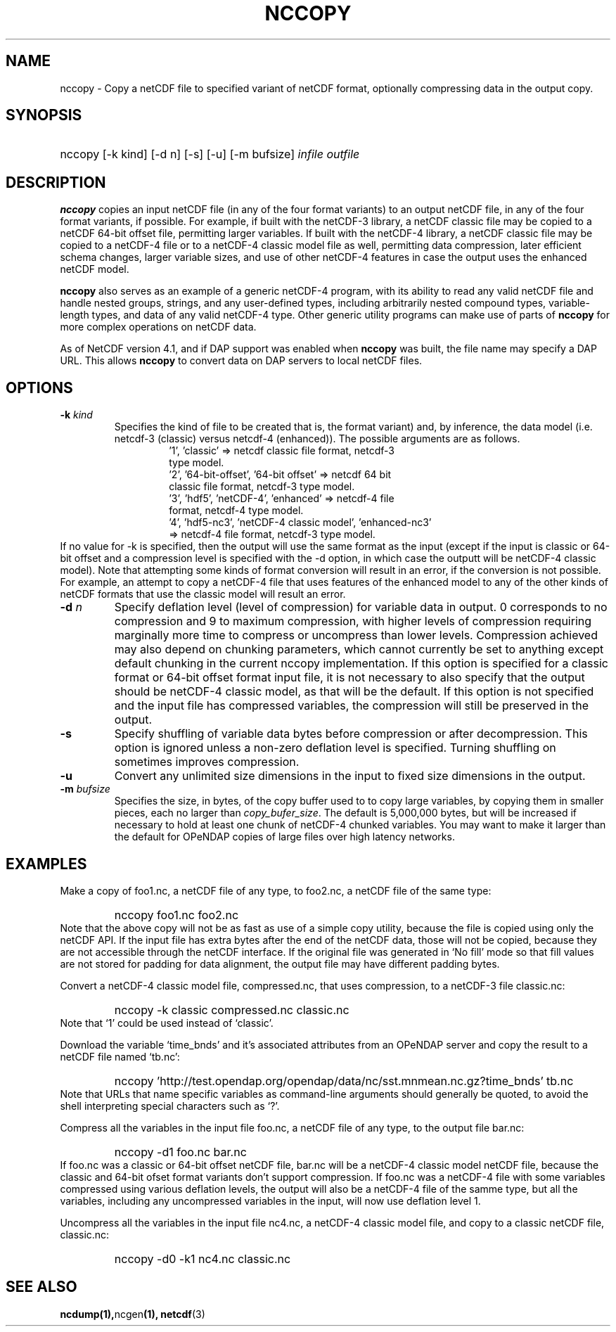 .\" $Id: nccopy.1 400 2010-08-27 21:02:52Z russ $
.TH NCCOPY 1 "$Date$" "Printed: \n(yr-\n(mo-\n(dy" "UNIDATA UTILITIES"
.SH NAME
nccopy \- Copy a netCDF file to specified variant of netCDF format,
optionally compressing data in the output copy.
.SH SYNOPSIS
.ft B
.HP
nccopy
.nh
\%[-k kind]
\%[-d n]
\%[-s]
\%[-u]
\%[-m bufsize]
\%\fIinfile\fP
\%\fIoutfile\fP
.hy
.ft
.SH DESCRIPTION
\fBnccopy\fP
copies an input netCDF file (in any of the four format variants) to an
output netCDF file, in any of the four format variants, if possible.
For example, if built with the netCDF-3 library, a netCDF classic file
may be copied to a netCDF 64-bit offset file, permitting larger
variables.
If built with the netCDF-4 library, a netCDF classic file may be
copied to a netCDF-4 file or to a netCDF-4 classic 
model file as well, permitting data compression, later efficient schema changes, larger variable sizes, and use of other netCDF-4
features in case the output uses the enhanced netCDF model.
.LP
\fBnccopy\fP also serves as an example of a generic netCDF-4 program,
with its ability to read any valid netCDF file and handle nested
groups, strings, and any user-defined types, including arbitrarily
nested compound types, variable-length types, and data of any valid
netCDF-4 type.  Other generic utility programs can make use of parts
of \fBnccopy\fP for more complex operations on netCDF data.
.LP
As of NetCDF version 4.1, and if DAP support was enabled when \fBnccopy\fP
was built, the file name may specify a DAP URL. This allows \fBnccopy\fP
to convert data on DAP servers to local netCDF files.
.SH OPTIONS
.IP "\fB-k \fIkind\fP"
Specifies the kind of file to be created that is, the format variant)
and, by inference, 
the data model (i.e. netcdf-3 (classic) versus
netcdf-4 (enhanced)).
The possible arguments are as follows.
.RS
.RS
.IP "'1', 'classic' => netcdf classic file format, netcdf-3 type model."
.IP "'2', '64-bit-offset', '64-bit offset' => netcdf 64 bit classic file format, netcdf-3 type model."
.IP "'3', 'hdf5', 'netCDF-4', 'enhanced' => netcdf-4 file format, netcdf-4 type model."
.IP "'4', 'hdf5-nc3', 'netCDF-4 classic model', 'enhanced-nc3' => netcdf-4 file format, netcdf-3 type model."
.RE
.RE
If no value for -k is specified, then the output will use the same
format as the input (except if the input is classic or 64-bit offset
and  a compression level is specified with
the -d option, in which case the outputt will be netCDF-4 classic
model).  
Note that attempting some kinds of format
conversion will result in an error, if the conversion is not
possible.  For example, an attempt to copy a netCDF-4 file that uses
features of the enhanced model to any of the other kinds of netCDF
formats that use the classic model will result an error.
.IP "\fB-d \fIn\fP"
Specify deflation level (level of compression) for variable data in
output.  0 corresponds to no compression and 9 to maximum compression,
with higher levels of compression requiring marginally more time to
compress or uncompress than lower levels.  Compression achieved may
also depend on chunking parameters, which cannot currently be set to
anything except default chunking in the current nccopy
implementation.  If this option is specified for a classic format or
64-bit offset format input file, it is not necessary to also specify
that the output should be netCDF-4 classic model, as that will
be the default.  If this option is not specified and the input file
has compressed variables, the compression will still be preserved
in the output.
.IP "\fB-s\fP"
Specify shuffling of variable data bytes before compression or after
decompression.  This option is ignored unless a non-zero deflation
level is specified.  Turning shuffling on sometimes improves
compression. 
.IP "\fB-u\fP"
Convert any unlimited size dimensions in the input to fixed size
dimensions in the output.
.IP "\fB-m \fIbufsize\fP"
Specifies the size, in bytes, of the copy buffer used to
to copy large variables, by copying them in smaller pieces, each no
larger than \fIcopy_bufer_size\fP.  The default is 5,000,000 bytes,
but will be increased if necessary to hold at least one chunk of
netCDF-4 chunked variables.  You may want to make
it larger than the default for OPeNDAP copies of large files over high
latency networks. 
.SH EXAMPLES
.LP
Make a copy of foo1.nc, a netCDF file of any type, to foo2.nc, a
netCDF file of the same type:
.RS
.HP
nccopy foo1.nc foo2.nc
.RE
Note that the above copy will not be as fast as use of a
simple copy utility, because the file is copied using
only the netCDF
API.  If the input file has extra bytes
after the end of the
netCDF data, those will not be copied, because they are not accessible
through the netCDF interface.  If the original file was generated in
`No fill' mode so that fill values are not stored for padding for data
alignment, the output file may have different padding bytes.
.LP
Convert a netCDF-4 classic model file, compressed.nc, that uses compression,
to a netCDF-3 file classic.nc:
.RS
.HP
nccopy -k classic compressed.nc classic.nc
.RE
Note that `1' could be used instead of `classic'.
.LP
Download the variable `time_bnds' and it's associated attributes from
an OPeNDAP server and copy the result to a netCDF file named `tb.nc':
.RS
.HP
nccopy 'http://test.opendap.org/opendap/data/nc/sst.mnmean.nc.gz?time_bnds' tb.nc
.RE
Note that URLs that name specific variables as command-line arguments
should generally be quoted, to avoid the shell interpreting special
characters such as `?'.
.LP
Compress all the variables in the input file foo.nc, a netCDF file of any
type, to the output file bar.nc:
.RS
.HP
nccopy -d1 foo.nc bar.nc
.RE
If foo.nc was a classic or 64-bit offset netCDF file, bar.nc will be a
netCDF-4 classic model netCDF file, because the classic and 64-bit
ofset format variants don't support compression.  If foo.nc was a
netCDF-4 file with some variables compressed using various deflation
levels, the output will also be a netCDF-4 file of the samme type, but
all the variables, including any uncompressed variables in the input,
will now use deflation level 1.
.LP
Uncompress all the variables in the input file nc4.nc, a netCDF-4
classic model file, and copy to a classic netCDF file,
classic.nc:
.RS
.HP
nccopy -d0 -k1 nc4.nc classic.nc
.RE
.SH "SEE ALSO"
.LP
.BR ncdump(1), ncgen (1),
.BR netcdf (3)

